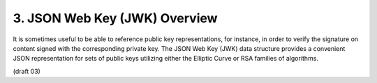 3.  JSON Web Key (JWK) Overview
========================================

It is sometimes useful to be able to reference public key representations, 
for instance, 
in order to verify the signature on content signed with the corresponding private key. 
The JSON Web Key (JWK) data structure provides a convenient JSON representation 
for sets of public keys utilizing either the Elliptic Curve or RSA families of algorithms. 

(draft 03)
